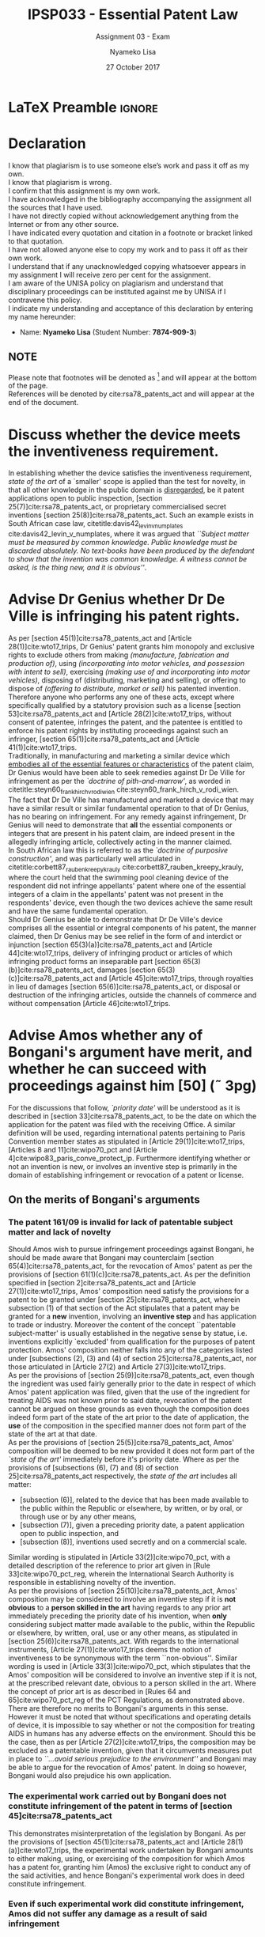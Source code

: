 * LaTeX Preamble                                                     :ignore:
#+TITLE: IPSP033 - Essential Patent Law
#+AUTHOR: Nyameko Lisa
#+DATE: 27 October 2017
#+SUBTITLE: Assignment 03 - Exam

#+LATEX_HEADER: \usepackage[margin=0.80in]{geometry}
#+LATEX_HEADER: \usepackage[backend=biber, style=ieee]{biblatex}
#+LATEX_HEADER: \usepackage{float}
#+LATEX_HEADER: \usepackage[super,negative]{nth}
#+LATEX_HEADER: \usepackage[capitalise]{cleveref}
#+LATEX_HEADER: \usepackage{pst-node,transparent,ragged2e}
#+LATEX_HEADER: \addbibresource{/home/nlisa/Course/bibliography/bibliography.bib}
#+LATEX_HEADER: \DeclareFieldFormat[inproceedings]{citetitle}{\textit{#1}}
#+LATEX_HEADER: \DeclareFieldFormat[inproceedings]{title}{\textit{#1}}
#+LATEX_HEADER: \DeclareFieldFormat[misc]{citetitle}{#1}
#+LATEX_HEADER: \DeclareFieldFormat[misc]{title}{#1}
#+LATEX_HEADER: \renewcommand*{\bibpagespunct}{%
#+LATEX_HEADER:   \ifentrytype{inproceedings}
#+LATEX_HEADER:     {\addspace}
#+LATEX_HEADER:     {\addcomma\space}}
#+LATEX_HEADER: \AtEveryCitekey{\ifuseauthor{}{\clearname{author}}}
#+LATEX_HEADER: \AtEveryBibitem{\ifuseauthor{}{\clearname{author}}}

#+LATEX_HEADER: \PassOptionsToPackage{hyperref,x11names}{xcolor}
#+LATEX_HEADER: \hypersetup{colorlinks=true,citecolor=blue,filecolor=cyan,linkcolor=black,urlcolor=blue}

#+OPTIONS: toc:nil
#+LATEX_HEADER: \SpecialCoor

# Institution
#+BEGIN_EXPORT latex
\addvspace{110pt}
\centering{
\pnode(0.5\textwidth,-0.5\textheight){thisCenter}
\rput(thisCenter){%\transparent{0.25}
\includegraphics[width=2.7in]{/home/nlisa/Course/llb/wipo-unisa/UNISACoatofArms.eps}}}
#+END_EXPORT

#+LaTeX: \justifying
#+LaTeX: \addvspace{110pt}
* Declaration
  :PROPERTIES:
   :UNNUMBERED: t
  :END:
  I know that plagiarism is to use someone else’s work and pass it off as my own.\\
  I know that plagiarism is wrong.\\
  I confirm that this assignment is my own work.\\
  I have acknowledged in the bibliography accompanying the assignment all the sources that I have used.\\
  I have not directly copied without acknowledgement anything from the Internet or from any other source.\\
  I have indicated every quotation and citation in a footnote or bracket linked to that quotation.\\
  I have not allowed anyone else to copy my work and to pass it off as their own work.\\
  I understand that if any unacknowledged copying whatsoever appears in my assignment I will receive zero per cent for the assignment.\\
  I am aware of the UNISA policy on plagiarism and understand that disciplinary proceedings can be instituted against me by UNISA if I contravene this policy.\\
  I indicate my understanding and acceptance of this declaration by
  entering my name hereunder:
    - Name: *Nyameko Lisa* (Student Number: *7874-909-3*)

** NOTE
Please note that footnotes will be denoted as [fn::This is a footnote.] and will
appear at the bottom of the page.\\
References will be denoted by cite:rsa78_patents_act and will appear at the end of the document.
\newpage


* Discuss whether the device meets the inventiveness requirement.
\label{sec:inventiveness}


In establishing whether the device satisfies the inventiveness requirement, /state of the art/ of a `smaller' scope is applied than the test for novelty, in that all other knowledge in the public domain is _disregarded_, be it patent applications open to public inspection, [section 25(7)]cite:rsa78_patents_act, or proprietary commercialised secret inventions [section 25(8)]cite:rsa78_patents_act. Such an example exists in South African case law, citetitle:davis42_levin_v_numplates cite:davis42_levin_v_numplates, where it was argued that /``Subject matter must be measured by common knowledge. Public knowledge must be discarded absolutely. No text-books have been produced by the defendant to show that the invention was common knowledge. A witness cannot be asked, is the thing new, and it is obvious''/.\\

* Advise Dr Genius whether Dr De Ville is infringing his patent rights.

As per [section 45(1)]cite:rsa78_patents_act and [Article 28(1)]cite:wto17_trips, Dr Genius' patent grants him monopoly and exclusive rights to exclude others from making /(manufacture, fabrication and production of)/, using /(incorporating into motor vehicles, and possession with intent to sell)/, exercising /(making use of and incorporating into motor vehicles)/, disposing of (distributing, marketing and selling), or offering to dispose of /(offering to distribute, market or sell)/ his patented invention.\\

Therefore anyone who performs any one of these acts, except where specifically qualified by a statutory provision such as a license [section 53]cite:rsa78_patents_act and [Article 28(2)]cite:wto17_trips, without consent of patentee, infringes the patent, and the patentee is entitled to enforce his patent rights by instituting proceedings against such an infringer, [section 65(1)]cite:rsa78_patents_act and [Article 41(1)]cite:wto17_trips.\\

Traditionally, in manufacturing and marketing a similar device which _embodies all of the essential features or characteristics_ of the patent claim, Dr Genius would have been able to seek remedies against Dr De Ville for infringement as per the /`doctrine of pith-and-marrow'/, as worded in citetitle:steyn60_frank_hirch_v_rodi_wien cite:steyn60_frank_hirch_v_rodi_wien.\\

The fact that Dr De Ville has manufactured and marketed a device that may have a similar result or similar fundamental operation to that of Dr Genius, has no bearing on infringement. For any remedy against infringement, Dr Genius will need to demonstrate that *all* the essential components or integers that are present in his patent claim, are indeed present in the allegedly infringing article, collectively acting in the manner claimed.\\

In South African law this is referred to as the /`doctrine of purposive construction'/, and was particularly well articulated in citetitle:corbett87_rauben_kreepy_krauly cite:corbett87_rauben_kreepy_krauly, where the court held that the swimming pool cleaning device of the respondent did not infringe appellants' patent where one of the essential integers of a claim in the appellants' patent was not present in the respondents' device, even though the two devices achieve the same result and have the same fundamental operation.\\

Should Dr Genius be able to demonstrate that Dr De Ville's device comprises all the essential or integral components of his patent, the manner claimed, then Dr Genius may be see relief in the form of and interdict or injunction [section 65(3)(a)]cite:rsa78_patents_act and [Article 44]cite:wto17_trips, delivery of infringing product or articles of which infringing product forms an inseparable part [section 65(3)(b)]cite:rsa78_patents_act, damages [section 65(3)(c)]cite:rsa78_patents_act and [Article 45]cite:wto17_trips, through royalties in lieu of damages [section 65(6)]cite:rsa78_patents_act, or disposal or destruction of the infringing articles, outside the channels of commerce and without compensation [Article 46]cite:wto17_trips.

* Advise Amos whether any of Bongani's argument have merit, and whether he can succeed with proceedings against him [50] (\tilde 3pg)
For the discussions that follow, /`priority date'/ will be understood as it is described in [section 33]cite:rsa78_patents_act, to
be the date on which the application for the patent was filed with the receiving Office. A similar definition will be used,
regarding international patents pertaining to Paris Convention member states as stipulated in [Article 29(1)]cite:wto17_trips,
[Articles 8 and 11]cite:wipo70_pct and [Article 4]cite:wipo83_paris_conve_protect_ip. Furthermore identifying whether or not an
invention is new, or involves an inventive step is primarily in the domain of establishing infringement or revocation of a patent
or license.\\

** On the merits of Bongani's arguments
*** The patent 161/09 is invalid for lack of patentable subject matter and lack of novelty
Should Amos wish to pursue infringement proceedings against Bongani, he should be made aware that Bongani may counterclaim
[section 65(4)]cite:rsa78_patents_act, for the revocation of Amos' patent as per the provisions of [section
61(1)(c)]cite:rsa78_patents_act. As per the definition specified in [section 2]cite:rsa78_patents_act and [Article
27(1)]cite:wto17_trips, Amos' composition need satisfy the provisions for a patent to be granted under [section
25]cite:rsa78_patents_act, wherein subsection (1) of that section of the Act stipulates that a patent may be granted for a *new*
invention, involving an *inventive step* and has application to trade or industry. Moreover the content of the concept
``patentable subject-matter' is usually established in the negative sense by statue, i.e. inventions explicitly `excluded' from
qualification for the purposes of patent protection. Amos' composition neither falls into any of the categories listed under
[subsections (2), (3) and (4) of section 25]cite:rsa78_patents_act, nor those articulated in [Article 27(2) and Article
27(3)]cite:wto17_trips.\\

As per the provisions of [section 25(9)]cite:rsa78_patents_act, even though the ingredient was used fairly generally prior to the
date in respect of which Amos' patent application was filed, given that the use of the ingredient for treating AIDS was not
known prior to said date, revocation of the patent cannot be argued on these grounds as even though the composition does indeed
form part of the state of the art prior to the date of application, the *use* of the composition in the specified manner does not
form part of the state of the art at that date.\\

As per the provisions of [section 25(5)]cite:rsa78_patents_act, Amos' composition will be deemed to be new provided it does not
form part of the /`state of the art'/ immediately before it's priority date. Where as per the provisions of [subsections (6), (7)
and (8) of section 25]cite:rsa78_patents_act respectively, the /state of the art/ includes all matter:
- [subsection (6)], related to the device that has been made available to the public within the Republic or elsewhere, by written, or by oral, or through use or by any other means,
- [subsection (7)], given a preceding priority date, a patent application open to public inspection, and
- [subsection (8)], inventions used secretly and on a commercial scale.

Similar wording is stipulated in [Article 33(2)]cite:wipo70_pct, with a detailed description of the reference to prior art given in [Rule 33]cite:wipo70_pct_reg, wherein the International Search Authority is responsible in establishing novelty of the invention.\\

As per the provisions of [section 25(10)]cite:rsa78_patents_act, Amos' composition may be considered to involve an inventive step
if it is *not obvious* to a *person skilled in the art* having regards to any prior art immediately preceding the priority date of
his invention, when *only* considering subject matter made available to the public, within the Republic or elsewhere, by written,
oral, use or any other means, as stipulated in [section 25(6)]cite:rsa78_patents_act. With regards to the international
instruments, [Article 27(1)]cite:wto17_trips deems the notion of inventiveness to be synonymous with the term ``non-obvious''.
Similar wording is used in [Article 33(3)]cite:wipo70_pct, which stipulates that the Amos' composition will be considered to
involve an inventive step if it is not, at the prescribed relevant date, obvious to a person skilled in the art. Where the concept
of prior art is as described in [Rules 64 and 65]cite:wipo70_pct_reg of the PCT Regulations, as demonstrated above.\\

There are therefore no merits to Bongani's arguments in this sense. However it must be noted that without specifications and
operating details of device, it is impossible to say whether or not the composition for treating AIDS in humans has any adverse
effects on the environment. Should this be the case, then as per [Article 27(2)]cite:wto17_trips, the composition may be excluded
as a patentable invention, given that it circumvents measures put in place to /``...avoid serious prejudice to the environment''/
and Bongani may be able to argue for the revocation of Amos' patent. In doing so however, Bongani would also prejudice his own
application.

*** The experimental work carried out by Bongani does not constitute infringement of the patent in terms of [section 45]cite:rsa78_patents_act
This demonstrates misinterpretation of the legislation by Bongani. As per the provisions of [section 45(1)]cite:rsa78_patents_act
and [Article 28(1)(a)]cite:wto17_trips, the experimental work undertaken by Bongani amounts to either making, using, or exercising
of the composition for which Amos has a patent for, granting him (Amos) the exclusive right to conduct any of the said activities,
and hence Bongani's experimental work does in deed constitute infringement.

*** Even if such experimental work did constitute infringement, Amos did not suffer any damage as a result of said infringement


*** Since Bongani does not intent to commence selling the composition until after Amos' patent has lapsed, Amos has no cause of action against him
** Whether Amos will succeed with proceedings against Bongani for
*** An interdict to prohibit Bongani from making and selling the composition
*** An order for delivery up of the experimental material and the registration certificate issued to Bongani in terms of cite:rsa65_medicines_related_substances_act
*** Damages
* Advise XYZ (Pty) Ltd whether [50]:
** ABC Inc is likely to succeed with such proceedings, and whether they will obtain all relief claimed for
** XYZ (Pty) Ltd is likely to succeed with its application for a compulsory license
* Bibliography                                                       :ignore:
\printbibliography

#  LocalWords:  patentable infringer Bongani's Bongani XYZ patentee
